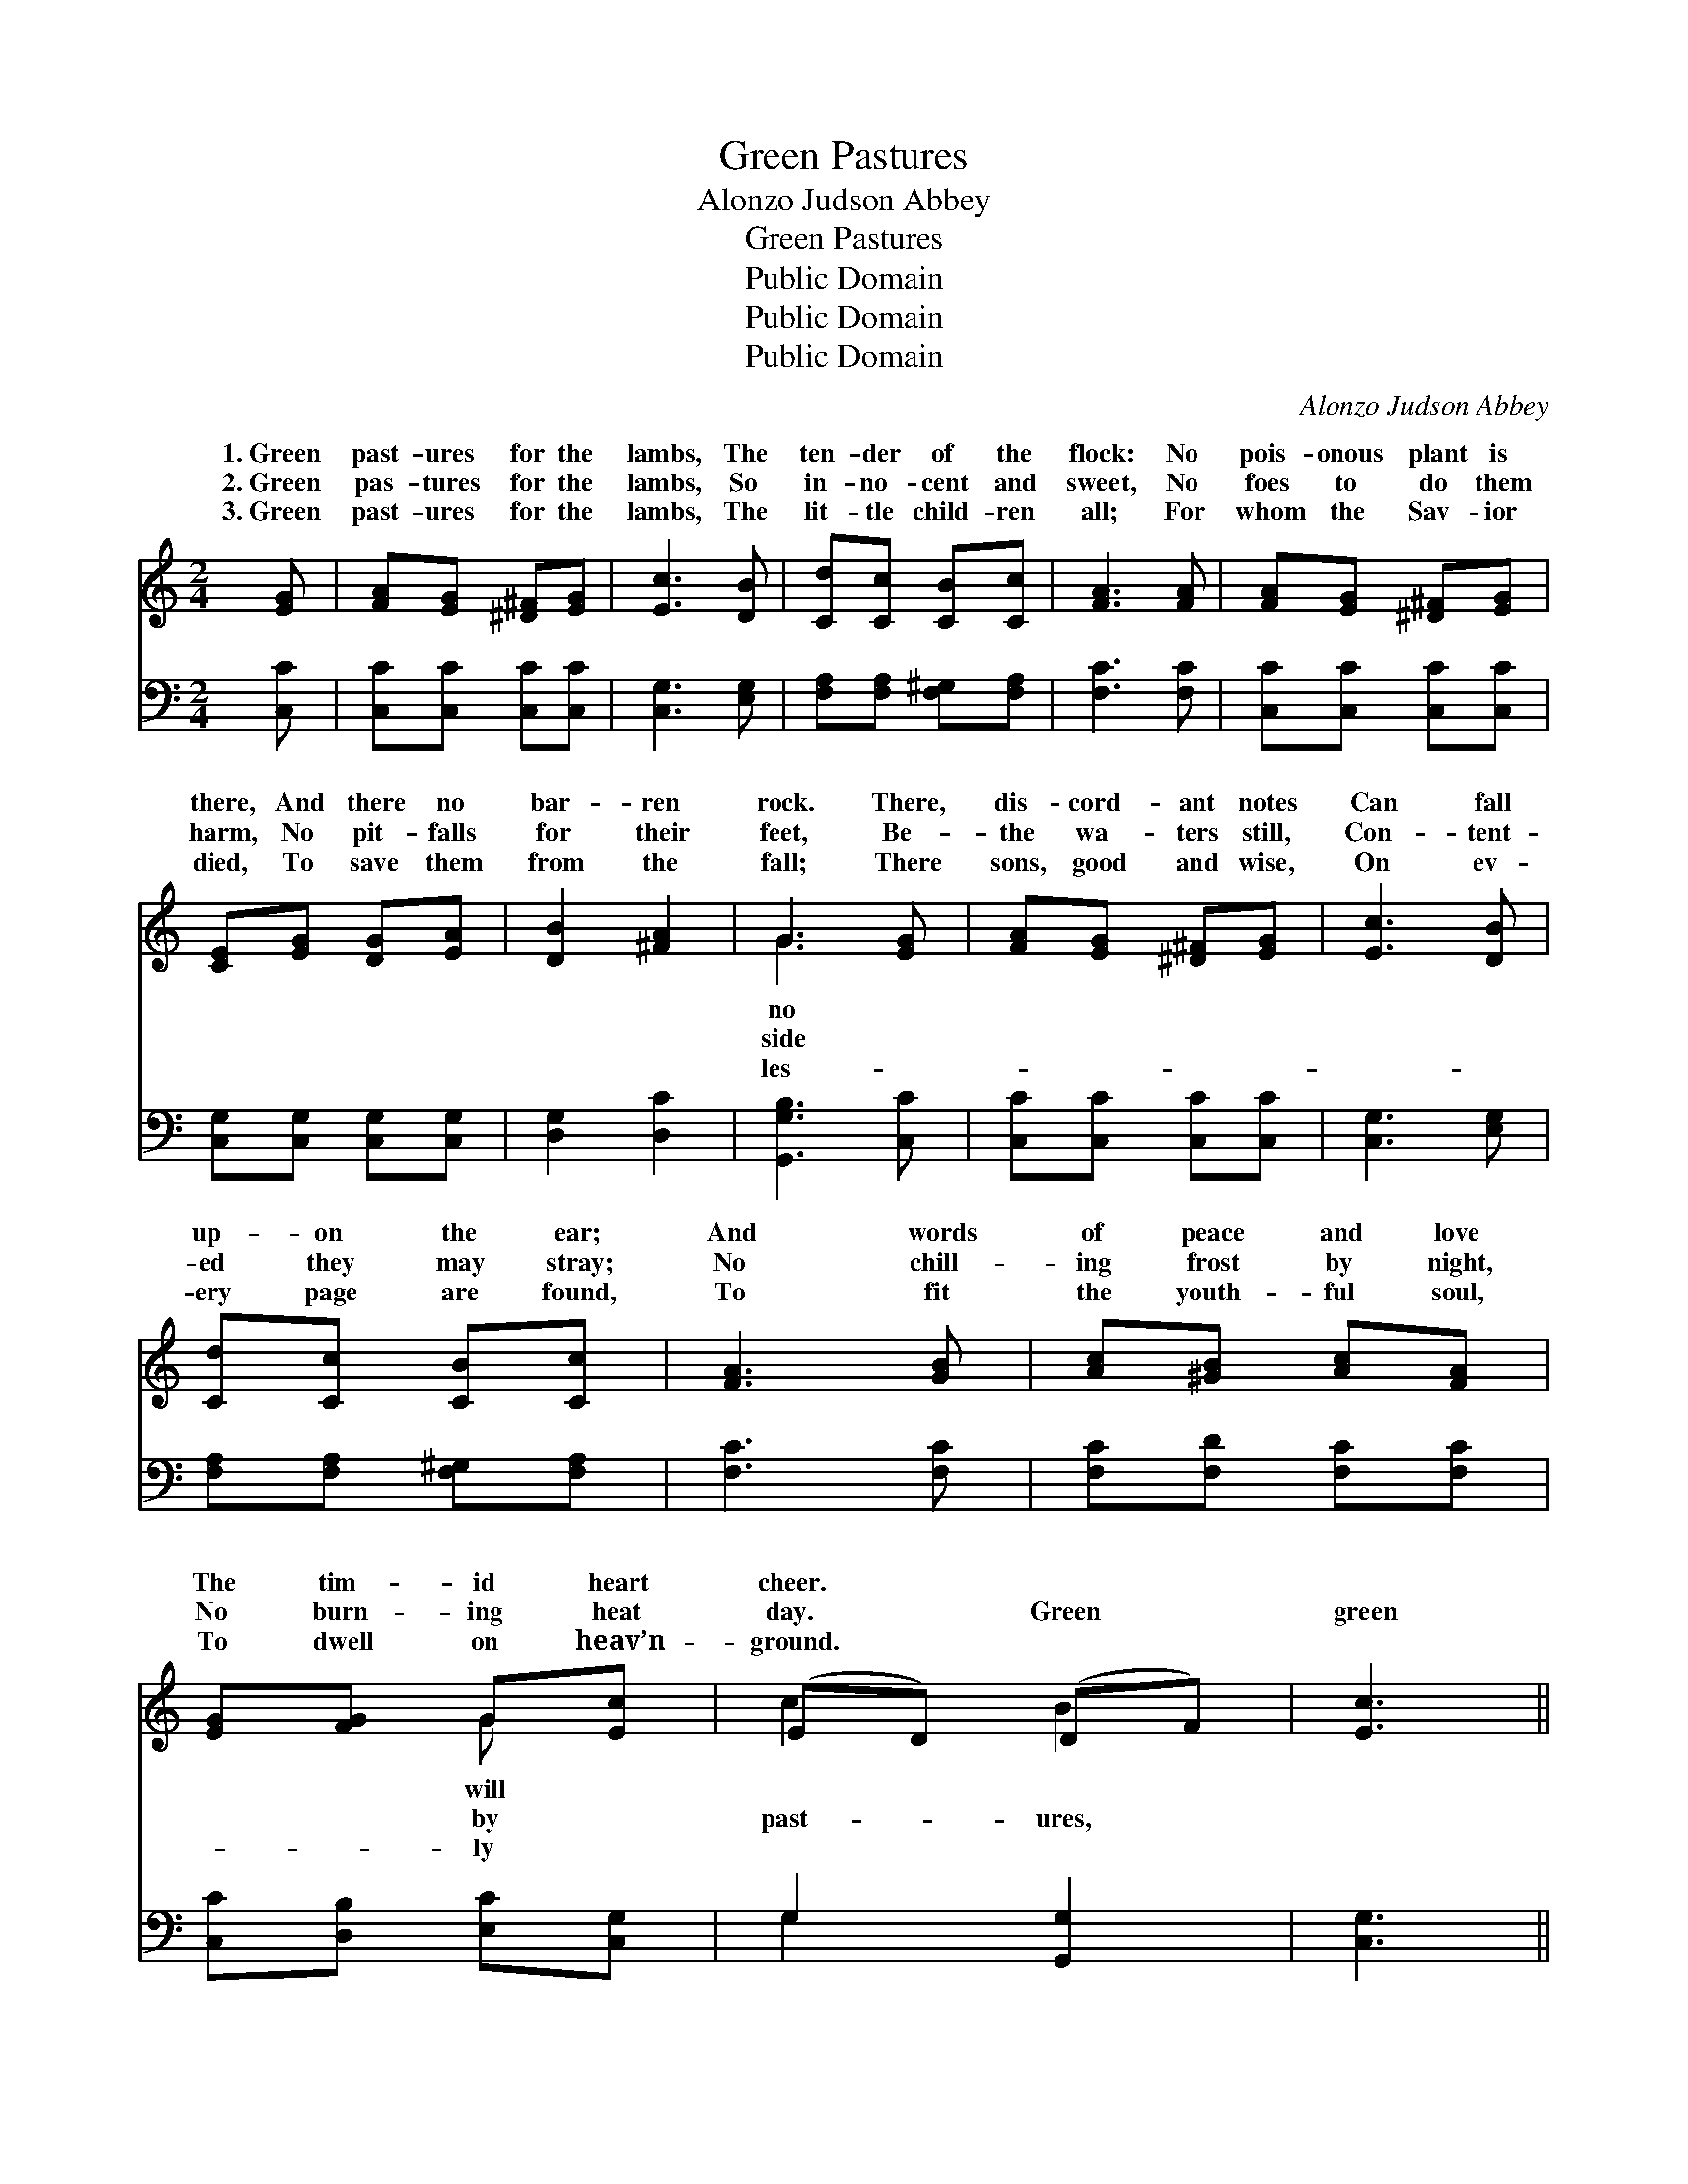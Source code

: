 X:1
T:Green Pastures
T:Alonzo Judson Abbey
T:Green Pastures
T:Public Domain
T:Public Domain
T:Public Domain
C:Alonzo Judson Abbey
Z:Public Domain
%%score ( 1 2 ) ( 3 4 )
L:1/8
M:2/4
K:C
V:1 treble 
V:2 treble 
V:3 bass 
V:4 bass 
V:1
 [EG] | [FA][EG] [^D^F][EG] | [Ec]3 [DB] | [Cd][Cc] [CB][Cc] | [FA]3 [FA] | [FA][EG] [^D^F][EG] | %6
w: 1.~Green|past- ures for the|lambs, The|ten- der of the|flock: No|pois- onous plant is|
w: 2.~Green|pas- tures for the|lambs, So|in- no- cent and|sweet, No|foes to do them|
w: 3.~Green|past- ures for the|lambs, The|lit- tle child- ren|all; For|whom the Sav- ior|
 [CE][EG] [DG][EA] | [DB]2 [^FA]2 | G3 [EG] | [FA][EG] [^D^F][EG] | [Ec]3 [DB] | %11
w: there, And there no|bar- ren|rock. There,|dis- cord- ant notes|Can fall|
w: harm, No pit- falls|for their|feet, Be-|the wa- ters still,|Con- tent-|
w: died, To save them|from the|fall; There|sons, good and wise,|On ev-|
 [Cd][Cc] [CB][Cc] | [FA]3 [GB] | [Ac][^GB] [Ac][FA] | [EG][FG] G[Ec] | (ED) (DF) | [Ec]3 || %17
w: up- on the ear;|And words|of peace and love|The tim- id heart|cheer. * * *||
w: ed they may stray;|No chill-|ing frost by night,|No burn- ing heat|day. * Green *|green|
w: ery page are found,|To fit|the youth- ful soul,|To dwell on heav’n-|ground. * * *||
"^Refrain" [EG] | [FA] [EG]2 [EG] | [FA] [EG]2 [Ec] | ([Ec][DB]) [DB][^C^A] | [DB]3 [B,D] | %22
w: |||||
w: past-|ures, Dear child-|ren for you,|The * world is|a de-|
w: |||||
 ([B,D][CE]) [DF][EG] | [GB] [FA]2 [EG] | ([DF][CE]) [CE][CE] | [CE]3 [EG] | [FA] [EG]2 [EG] | %27
w: |||||
w: sert, * Its plea-|sures un- true;|Green * past- ures,|green past-|ures, Oh, do|
w: |||||
 [FA] [EG]2 [Ec] | ([Ec][DB]) [DB][^C^A] | [DB]3 [FB] | [Ec] [EG]2 [Gc] | [FB] [FA]2 [FA] | %32
w: |||||
w: not de- lay.|Come, * child- ren,|dear child-|ren, And en-|ter to- day.|
w: |||||
 (Gc) [Dc][FB] | [Ec]3 |] %34
w: ||
w: ||
w: ||
V:2
 x | x4 | x4 | x4 | x4 | x4 | x4 | x4 | G3 x | x4 | x4 | x4 | x4 | x4 | x2 G x | c2 B2 | x3 || x | %18
w: ||||||||no||||||will||||
w: ||||||||side||||||by|past- ures,|||
w: ||||||||les-||||||ly||||
 x4 | x4 | x4 | x4 | x4 | x4 | x4 | x4 | x4 | x4 | x4 | x4 | x4 | x4 | E2 x2 | x3 |] %34
w: ||||||||||||||||
w: ||||||||||||||||
w: ||||||||||||||||
V:3
 [C,C] | [C,C][C,C] [C,C][C,C] | [C,G,]3 [E,G,] | [F,A,][F,A,] [F,^G,][F,A,] | [F,C]3 [F,C] | %5
 [C,C][C,C] [C,C][C,C] | [C,G,][C,G,] [C,G,][C,G,] | [D,G,]2 [D,C]2 | [G,,G,B,]3 [C,C] | %9
 [C,C][C,C] [C,C][C,C] | [C,G,]3 [E,G,] | [F,A,][F,A,] [F,^G,][F,A,] | [F,C]3 [F,C] | %13
 [F,C][F,D] [F,C][F,C] | [C,C][D,B,] [E,C][C,G,] | G,2 [G,,G,]2 | [C,G,]3 || z | %18
 z ([C,C] [C,C]) z | z ([C,C] [C,C]) z | G,, z G, z | G,,3 z | z [C,C] [C,C] z | z [C,C] [C,C] z | %24
 G,, z G, z | G,,3 z | G,,G, G,G, | G,,G, G,G, | C,G, E,G, | [C,G,]3 [G,,G,] | %30
 [C,G,] [C,C]2 [E,C] | [F,C] [F,C]2 [F,C] | (CG,) [G,,G,][G,,G,] | [C,G,]3 |] %34
V:4
 x | x4 | x4 | x4 | x4 | x4 | x4 | x4 | x4 | x4 | x4 | x4 | x4 | x4 | x4 | G,2 x2 | x3 || x | x4 | %19
 x4 | x4 | x4 | x4 | x4 | x4 | x4 | x4 | x4 | x4 | x4 | x4 | x4 | G,2 x2 | x3 |] %34

